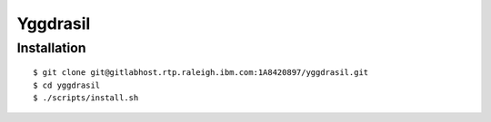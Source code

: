 =========
Yggdrasil
=========

Installation
===========

::

$ git clone git@gitlabhost.rtp.raleigh.ibm.com:1A8420897/yggdrasil.git
$ cd yggdrasil
$ ./scripts/install.sh